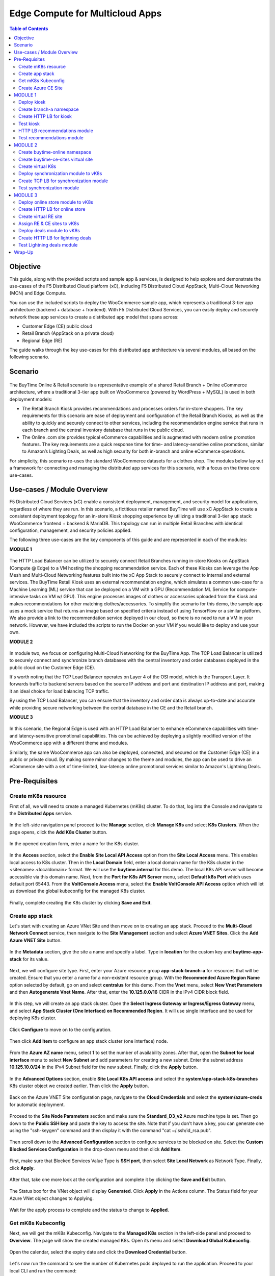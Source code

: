 
====================================
Edge Compute for Multicloud Apps
====================================

.. contents:: Table of Contents

Objective
################################
This guide, along with the provided scripts and sample app & services, is designed to help explore and demonstrate the use-cases of the F5 Distributed Cloud platform (xC), including F5 Distributed Cloud AppStack, Multi-Cloud Networking (MCN) and Edge Compute.

You can use the included scripts to deploy the WooCommerce sample app, which represents a traditional 3-tier app architecture (backend + database + frontend). With F5 Distributed Cloud Services, you can easily deploy and securely network these app services to create a distributed app model that spans across: 

- Customer Edge (CE) public cloud 

- Retail Branch (AppStack on a private cloud)

- Regional Edge (RE) 


The guide walks through the key use-cases for this distributed app architecture via several modules, all based on the following scenario.


Scenario
################################

.. figure:: ./assets/overview_0.png

The BuyTime Online & Retail scenario is a representative example of a shared Retail Branch + Online eCommerce architecture, where a traditional 3-tier app built on WooCommerce (powered by WordPress + MySQL) is used in both deployment models:

- The Retail Branch Kiosk provides recommendations and processes orders for in-store shoppers. The key requirements for this scenario are ease of deployment and configuration of the Retail Branch Kiosks, as well as the ability to quickly and securely connect to other services, including the recommendation engine service that runs in each branch and the central inventory database that runs in the public cloud. 
- The Online .com site provides typical eCommerce capabilities and is augmented with modern online promotion features. The key requirements are a quick response time for time- and latency-sensitive online promotions, similar to Amazon’s Lighting Deals, as well as high security for both in-branch and online eCommerce operations.

For simplicity, this scenario re-uses the standard WooCommerce datasets for a clothes shop. The modules below lay out a framework for connecting and managing the distributed app services for this scenario, with a focus on the three core use-cases.


Use-cases / Module Overview 
################################

F5 Distributed Cloud Services (xC) enable a consistent deployment, management, and security model for applications, regardless of where they are run. In this scenario, a fictitious retailer named BuyTime will use xC AppStack to create a consistent deployment topology for an in-store Kiosk shopping experience by utilizing a traditional 3-tier app stack: WooCommerce frontend + backend & MariaDB. This topology can run in multiple Retail Branches with identical configuration, management, and security policies applied.

The following three use-cases are the key components of this guide and are represented in each of the modules:

**MODULE 1**

.. figure:: ./assets/overview_1.png

The HTTP Load Balancer can be utilized to securely connect Retail Branches running in-store Kiosks on AppStack (Compute @ Edge) to a VM hosting the shopping recommendation service. Each of these Kiosks can leverage the App Mesh and Multi-Cloud Networking features built into the xC App Stack to securely connect to internal and external services.
The BuyTime Retail Kiosk uses an external recommendation engine, which simulates a common use-case for a Machine Learning (ML) service that can be deployed on a VM with a GPU (Recommendation ML Service for compute-intensive tasks on VM w/ GPU). This engine processes images of clothes or accessories uploaded from the Kiosk and makes recommendations for other matching clothes/accessories.
To simplify the scenario for this demo, the sample app uses a mock service that returns an image based on specified criteria instead of using TensorFlow or a similar platform. We also provide a link to the recommendation service deployed in our cloud, so there is no need to run a VM in your network. However, we have included the scripts to run the Docker on your VM if you would like to deploy and use your own.

**MODULE 2**

.. figure:: ./assets/overview_2.png

In module two, we focus on configuring Multi-Cloud Networking for the BuyTime App. The TCP Load Balancer is utilized to securely connect and synchronize branch databases with the central inventory and order databases deployed in the public cloud on the Customer Edge (CE).

It's worth noting that the TCP Load Balancer operates on Layer 4 of the OSI model, which is the Transport Layer. It forwards traffic to backend servers based on the source IP address and port and destination IP address and port, making it an ideal choice for load balancing TCP traffic.

By using the TCP Load Balancer, you can ensure that the inventory and order data is always up-to-date and accurate while providing secure networking between the central database in the CE and the Retail branch.

**MODULE 3**

.. figure:: ./assets/overview_3.png

In this scenario, the Regional Edge is used with an HTTP Load Balancer to enhance eCommerce capabilities with time- and latency-sensitive promotional capabilities. This can be achieved by deploying a slightly modified version of the WooCommerce app with a different theme and modules.

Similarly, the same WooCommerce app can also be deployed, connected, and secured on the Customer Edge (CE) in a public or private cloud. By making some minor changes to the theme and modules, the app can be used to drive an eCommerce site with a set of time-limited, low-latency online promotional services similar to Amazon's Lightning Deals.


Pre-Requisites 
################################
 
------------------------------------------------------------
Create mK8s resource
------------------------------------------------------------

First of all, we will need to create a managed Kubernetes (mK8s) cluster. To do that, log into the Console and navigate to the **Distributed Apps** service. 

.. figure:: ./assets/mk8s-create_0.png

In the left-side navigation panel proceed to the **Manage** section, click **Manage K8s** and select **K8s Clusters**. When the page opens, click the **Add K8s Cluster** button.

.. figure:: ./assets/mk8s-create_1.png

In the opened creation form, enter a name for the K8s cluster. 

.. figure:: ./assets/mk8s-create_2.png

In the **Access** section, select the **Enable Site Local API Access** option from the **Site Local Access** menu. This enables local access to K8s cluster. 
Then in the **Local Domain** field, enter a local domain name for the K8s cluster in the <sitename>.<localdomain> format. We will use the **buytime.internal** for this demo. The local K8s API server will become accessible via this domain name.
Next, from the **Port for K8s API Server** menu, select **Default k8s Port** which uses default port 65443. 
From the **VoltConsole Access** menu, select the **Enable VoltConsole API Access** option which will let us download the global kubeconfig for the managed K8s cluster.

.. figure:: ./assets/mk8s-create_3.png

Finally, complete creating the K8s cluster by clicking **Save and Exit**.

.. figure:: ./assets/mk8s-create_4.png

------------------------------------------------------------
Create app stack
------------------------------------------------------------

Let's start with creating an Azure VNet Site and then move on to creating an app stack. Proceed to the **Multi-Cloud Network Connect** service, then navigate to the **Site Management** section and select **Azure VNET Sites**. Click the **Add Azure VNET Site** button. 

.. figure:: ./assets/azure-appstack-create_1.png

In the **Metadata** section, give the site a name and specify a label. Type in **location** for the custom key and **buytime-app-stack** for its value.  

.. figure:: ./assets/azure-appstack-create_2.png

Next, we will configure site type. First, enter your Azure resource group **app-stack-branch-a** for resources that will be created. Ensure that you enter a name for a non-existent resource group. With the **Recommended Azure Region Name** option selected by default, go on and select **centralus** for this demo. 
From the **Vnet** menu, select **New Vnet Parameters** and then **Autogenerate Vnet Name**. 
After that, enter the **10.125.0.0/16** CIDR in the IPv4 CIDR block field.

.. figure:: ./assets/azure-appstack-create_3.png

In this step, we will create an app stack cluster. Open the **Select Ingress Gateway or Ingress/Egress Gateway** menu, and select **App Stack Cluster (One Interface) on Recommended Region**. It will use single interface and be used for deploying K8s cluster. 

.. figure:: ./assets/azure-appstack-create_4.png

Click **Configure** to move on to the configuration.

.. figure:: ./assets/azure-appstack-create_5.png

Then click **Add Item** to configure an app stack cluster (one interface) node.

.. figure:: ./assets/azure-appstack-create_6.png

From the **Azure AZ name** menu, select **1** to set the number of availability zones.
After that, open the **Subnet for local interface** menu to select **New Subnet** and add parameters for creating a new subnet. Enter the subnet address **10.125.10.0/24** in the IPv4 Subnet field for the new subnet. Finally, click the **Apply** button. 

.. figure:: ./assets/azure-appstack-create_7.png

In the **Advanced Options** section, enable **Site Local K8s API access** and select the **system/app-stack-k8s-branches** K8s cluster object we created earlier. Then click the **Apply** button.

.. figure:: ./assets/azure-appstack-create_8.png

Back on the Azure VNET Site configuration page, navigate to the **Cloud Credentials** and select the **system/azure-creds** for automatic deployment. 

.. figure:: ./assets/azure-appstack-create_9.png

Proceed to the **Site Node Parameters** section and make sure the **Standard_D3_v2** Azure machine type is set. Then go down to the **Public SSH key** and paste the key to access the site. Note that if you don't have a key, you can generate one using the "ssh-keygen" command and then display it with the command "cat ~/.ssh/id_rsa.pub".

.. figure:: ./assets/azure-appstack-create_10.png

Then scroll down to the **Advanced Configuration** section to configure services to be blocked on site. Select the **Custom Blocked Services Configuration** in the drop-down menu and then click **Add Item**.

.. figure:: ./assets/custom_blocked_services.png

First, make sure that Blocked Services Value Type is **SSH port**, then select **Site Local Network** as Network Type. Finally, click **Apply**.

.. figure:: ./assets/blocked_services_config.png

After that, take one more look at the configuration and complete it by clicking the **Save and Exit** button.

.. figure:: ./assets/saveandexit.png

The Status box for the VNet object will display **Generated**. Click **Apply** in the Actions column. The Status field for your Azure VNet object changes to Applying.

.. figure:: ./assets/azure-appstack-create_11.png

Wait for the apply process to complete and the status to change to **Applied**. 

.. figure:: ./assets/azure-appstack-create_12.png

 
------------------------------------------------------------
Get mK8s Kubeconfig
------------------------------------------------------------
 
Next, we will get the mK8s Kubeconfig. Navigate to the **Managed K8s** section in the left-side panel and proceed to **Overview**. The page will show the created managed K8s. Open its menu and select **Download Global Kubeconfig**.

.. figure:: ./assets/mk8s-get-kubeconfig_1.png

Open the calendar, select the expiry date and click the **Download Credential** button. 

.. figure:: ./assets/mk8s-get-kubeconfig_2.png

Let's now run the command to see the number of Kubernetes pods deployed to run the application. Proceed to your local  CLI and run the command:

::

    > kubectl --kubeconfig ./your_mk8s_kubeconfig_global.yaml get nodes

    nodes
    NAME            STATUS   ROLES        AGE   VERSION
    master-node-1   Ready    ves-master   20m   v1.23.14-ves
    
As we can see from the output, there's a **master-node-1** node in our Kubernetes having the 'Ready' status. 

------------------------------------------------------------
Сreate Azure CE Site
------------------------------------------------------------

Let's now take the last pre-requisite step - creating an Azure CE Site. Navigate to the **Site Management** section and select **Azure VNET Sites**. Click the **Add Azure VNET Site** button. 

.. figure:: ./assets/ce-site-azure_1.png

Enter a name and proceed to the labels. Type in **location** for the custom key and **buytime-ce-site** for its value.

.. figure:: ./assets/ce-site-azure_2.png

Next, we will configure site type. First, enter your Azure resource group **azure-ce-branch-a** for resources that will be created. Ensure that you enter a name for a non-existent resource group. With the **Recommended Azure Region Name** option selected by default, go on and select **centralus** for this demo. 
From the **Vnet** menu, select **New Vnet Parameters** and then **Autogenerate Vnet Name**. 
After that, enter the **172.24.0.0/16** CIDR in the IPv4 CIDR block field.
From the **Select Ingress Gateway or Ingress/Egress Gateway** menu, select the **Ingress Gateway (One Interface) on Recommended Region** option which is useful when the site is used as ingress/egress gateway to the VPC. Click **Configure** to open the two-interface node configuration.

.. figure:: ./assets/ce-site-azure_3.png

Click **Add Item** to add a node.

.. figure:: ./assets/ce-site-azure_4.png

From the **Azure AZ name** menu, select **1** to set the number of availability zones.
Then go on to configure **Subnet for Inside Interface** by entering the **172.24.10.0/24** subnet in the IPv4 Subnet field.
And finally, in the **Subnet for Outside Interface** menu fill in the **172.24.20.0/24** subnet in the IPv4 Subnet field. Complete configuring the node by clicking the **Apply** button. 

.. figure:: ./assets/ce-site-azure_5.png

Take a look at the node configuration and click the **Apply** button to proceed.

.. figure:: ./assets/ce-site-azure_6.png

Back on the Azure VNET Site configuration page, navigate to the **Cloud Credentials** and select the **system/azure-creds** for automatic deployment. 

.. figure:: ./assets/ce-site-azure_7.png

Next, we will paste the Public SSH key to access the site. Note that if you don't have a key, you can generate one using the "ssh-keygen" command and then display it with the command "cat ~/.ssh/id_rsa.pub".

.. figure:: ./assets/ce-ssh-key.png

Finally, take one more look at the configuration and complete it by clicking the **Save and Exit** button.

.. figure:: ./assets/ce-site-azure_8.png

The Status box for the VPC site object will display **Generated**. Click **Apply**. The Status field for the AWS VPC object changes to **Apply Planning**. Wait for the apply process to complete and the status to change to **Applied**.

.. figure:: ./assets/ce-site-azure_9.png


MODULE 1
################################

In this Module we are going to deploy BuyTime Retail Kiosk using AppStack created within the Pre-requisites section, create an HTTP LB for the Kiosk, and connect the Retail Branches running in-store Kiosk on AppStack to the Recommendation Service using the created HTTP LB.  

------------------------------------------------------------
Deploy kiosk
------------------------------------------------------------

In order to deploy the kiosk by running the following command, we will need the Kubeconfig which we downloaded in the `Get mK8s Kubeconfig`_ section in Pre-requisites. After getting the Kubeconfig, proceed to the CLI and run the following command to deploy the Kiosk:

::

    > kubectl --kubeconfig ./your_mk8s_kubeconfig_global.yaml apply -f ./deployments/appstack-mk8s-kiosk.yaml

    namespace/branch-a created
    deployment.apps/mysql-deployment created
    service/mysql-service created
    deployment.apps/wordpress-deployment created
    service/wordpress-service created
    deployment.apps/kiosk-deployment created
    service/kiosk-service created

After the command is executed, we can verify the deployment by executing the following command:

::

    > kubectl --kubeconfig ./your_mk8s_kubeconfig_global.yaml get deployments -n branch-a

    NAME                   READY   UP-TO-DATE   AVAILABLE   AGE
    kiosk-deployment       1/1     1            1           10m
    mysql-deployment       1/1     1            1           10m
    wordpress-deployment   1/1     1            1           10m


If the kiosk is deployed and running correctly, the **1/1** value will appear in the READY column. 

------------------------------------------------------------
Сreate branch-a namespace
------------------------------------------------------------

In order to connect the Retail Branches running in-store Kiosk on AppStack to the Recommendation Service using the HTTP LB, we first need to create a namespace for the HTTP LB. To do that, open the Service menu and navigate to the **Administration** service.

.. figure:: ./assets/namespace-branch-a_0.png

In the **Personal Management** section of the left Administration panel, select **My Namespaces**. Click the **Add Namespace** button. The Add Namespace menu displays.

.. figure:: ./assets/namespace-branch-a_1.png

Give namespace a name. Note that each namespace must have a unique name. Click the **Add Namespace** button. The new namespace displays in the list on your My Namespaces page.

.. figure:: ./assets/namespace-branch-a_2.png
 

------------------------------------------------------------
Create HTTP LB for kiosk
------------------------------------------------------------

After creating a namespace, we can go on to creating an HTTP LB for the Kiosk in order to connect the Retail Branches running in-store Kiosk on AppStack to the Recommendation Service. 
Open the Service menu and navigate to the **Multi-Cloud App Connect** service. 

.. figure:: ./assets/httplb-kiosk_0.png

 In the **Application Namespaces** menu select the namespace we created in the previous step for the kiosk. Then navigate to the **Load Balancers** section in the left-side panel and select the **HTTP Load Balancers** option. Then click the **Add HTTP Load Balancer** button to open the creation form.

.. figure:: ./assets/httplb-kiosk_1.png

In the **Name** field, enter a name for the new load balancer. 

.. figure:: ./assets/httplb-kiosk_2.png

Then proceed to the **Domains and LB Type** section and fill in the **kiosk.branch-a.buytime.internal** domain.
Next, from the **Load Balancer Type** drop-down menu, select **HTTP** to create the HTTP type of load balancer. Specify the **80** port.

.. figure:: ./assets/httplb-kiosk_3.png

After that move on to the **Origins** section and click **Add Item** to add an origin pool for the HTTP Load Balancer.

.. figure:: ./assets/httplb-kiosk_4.png

To create a new origin pool, click **Add Item**.

.. figure:: ./assets/httplb-kiosk_5.png

Give origin pool a name.

.. figure:: ./assets/httplb-kiosk_6.png

To create a new origin server, click **Add Item**.

.. figure:: ./assets/httplb-kiosk_7.png

First, from the **Select Type of Origin Server** menu, select **K8s Service Name of Origin Server on given Sites** to specify the origin server with its K8s service name. Then enter the **kiosk-service.branch-a** service name in the Service Name field. Next, select the **system/app-stack-branch-a** site created earlier. After that open the **Select Network on the site** menu and select **vK8s Networks on Site** which means that the origin server is on vK8s network on the site and, finally, click **Apply**.

.. figure:: ./assets/httplb-kiosk_8.png

Back on the Origin Pool page, type in the **8080** Origin server Port. 

.. figure:: ./assets/httplb-kiosk_9.png

Scroll down and click **Continue** to move on to apply the origin pool configuration.

.. figure:: ./assets/httplb-kiosk_10.png

Click the **Apply** button to apply the origin pool configuration to the HTTP Load Balancer.

.. figure:: ./assets/httplb-kiosk_11.png

Finally, configure the HTTP Load Balancer to Advertise the VIP to the created site. Select **Custom** for VIP Advertisement, which configures the specific sites where the VIP is advertised. And then click **Configure**.

.. figure:: ./assets/httplb-kiosk_12.png

Click **Add Item** to add the configuration.

.. figure:: ./assets/httplb-kiosk_13.png

In the drop-down menu select **Site** as a place to advertise. Then select **Inside and Outside Network** for the site. And finally, select the created site as site reference. Click **Apply** to add the specified configuration.

.. figure:: ./assets/httplb-kiosk_14.png

Proceed by clicking **Apply**. This will apply the VIP Advertisement configuration to the HTTP Load Balancer.

.. figure:: ./assets/httplb-kiosk_15.png

Complete creating the load balancer by clicking the **Save and Exit** button.

.. figure:: ./assets/httplb-kiosk_16.png

------------------------------------------------------------
Test kiosk
------------------------------------------------------------

Let's now test the kiosk we deployed. To do that create a VM next to your App Stack Deployment like in the image below. This VM will be your kiosk simulation. In the real scenario we assume that kiosk will be a standalone machine which is located or has access to the same network as App Stack.

.. figure:: ./assets/test-kiosk_0.png

Here is an example of the networking section that you would encounter when creating a new VM. Make sure to select instance region. In this demo we will use **(US) Central US**.

.. figure:: ./assets/test-kiosk_0_0.png

Select the subnet.

.. figure:: ./assets/test-kiosk_0_1.png

Find the Private IP of your AppStack VM in Azure. Usually it's 10.125.10.5

.. figure:: ./assets/test-kiosk_0_2.png

Update the DNS server on your Kiosk VM, use the AppStack IP address. In a real scenario, you can use the DNS server on AppStack during network outages when working in offline mode

.. figure:: ./assets/test-kiosk_0_3.png

Open a browser window and proceed to the http://kiosk.branch-a.buytime.internal/ indicated as a domain for kiosk HTTP LB. You can see the kiosk up and running.

.. figure:: ./assets/test-kiosk_1.png


------------------------------------------------------------
HTTP LB recommendations module
------------------------------------------------------------

In this part of Module 1 we are going to create an HTTP LB for the recommendation module of our app and then test it.
To do that, go back to the F5 Console and click the **Add HTTP Load Balancer** button to open the creation form.

.. figure:: ./assets/httplb-recommendations_1.png

In the **Name** field, enter a name for the new load balancer expressing its purpose - recommendation.

.. figure:: ./assets/httplb-recommendations_2.png

Then proceed to the **Domains and LB Type** section and fill in the **recommendations.branch-a.buytime.internal** domain. Next, from the **Load Balancer Type** drop-down menu, select **HTTP** to create the HTTP type of load balancer. Specify the **80** port.

.. figure:: ./assets/httplb-recommendations_3.png

After that move on to the **Origins** section and click **Add Item** to add an origin pool for the HTTP Load Balancer.

.. figure:: ./assets/httplb-recommendations_4.png

To create a new origin pool, open the **Origin Pool** menu and click **Add Item**.

.. figure:: ./assets/httplb-recommendations_5.png

Give origin pool a name.

.. figure:: ./assets/httplb-recommendations_6.png

To create a new origin server, click **Add Item**.

.. figure:: ./assets/httplb-recommendations_7.png

First, from the **Select Type of Origin Server** menu, select **Public DNS Name of Origin Server** to specify the origin server with DNS Name. To simplify the guide we provide you with demo server hosted on our cloud. Enter the **recommendations.buytime.sr.f5-cloud-demo.com** public IP and click **Apply**. If you want to use your own, there is k8s manifest or docker compose filed in the **deployments** folder. 

.. figure:: ./assets/httplb-recommendations_8.png

Back on the **Origin Pool** page, leave the **443** Origin server Port. Make sure to update the port value in case you use own Recommendations VM deployment.

.. figure:: ./assets/httplb-recommendations_9.png

Scroll down, enable TLS and click **Continue** to move on to apply the origin pool configuration.

.. figure:: ./assets/httplb-recommendations_10.png

Click the **Apply** button to apply the origin pool configuration to the HTTP Load Balancer.

.. figure:: ./assets/httplb-recommendations_11.png

Finally, configure the HTTP Load Balancer to Advertise the VIP to the created site. Select **Custom** for VIP Advertisement, which configures the specific sites where the VIP is advertised. And then click **Configure**.

.. figure:: ./assets/httplb-recommendations_12.png

Click **Add Item** to add the configuration.

.. figure:: ./assets/httplb-recommendations_13.png

In the drop-down menu select **Site** as a place to advertise. Then select **Inside and Outside Network** for the site. And finally, select the created site as site reference. Click **Apply** to add the specified configuration.

.. figure:: ./assets/httplb-recommendations_14.png

Proceed by clicking **Apply**. This will apply the VIP Advertisement configuration to the HTTP Load Balancer.

.. figure:: ./assets/httplb-recommendations_15.png

Complete creating the load balancer by clicking the **Save and Exit** button.

.. figure:: ./assets/httplb-recommendations_16.png


------------------------------------------------------------
Test recommendations module
------------------------------------------------------------

HTTP LB for the recommendation module is created. Now we can test how it works. First, sign in the Kiosk VM created before. Then in the created VM open a browser window and go to the http://kiosk.branch-a.buytime.internal/wp-admin. Log in.

.. figure:: ./assets/test-recommendations_0.png

In the Wordpress Admin Dashboard we need to configure the Buytime plugin where we add the link to the recommendations service. Navigate to the **Recommendations** section in the left panel, paste the **recommendations.branch-a.buytime.internal** link and click the **Save Settings** button. If the configuration is successful, you will see the **Connection with the Recommendations server established.** message.

.. figure:: ./assets/test-recommendations_1.png

Finally, go to the kiosk http://kiosk.branch-a.buytime.internal to see that the recommendations module is up and running there.

.. figure:: ./assets/test-recommendations_2.png


MODULE 2
################################
In this Module we are going to use CE to deploy central DB (central inventory) & online App, as well as create and use TCP LB to securely connect to Retail Branch to enable order & inventory sync.   

------------------------------------------------------------
Create buytime-online namespace
------------------------------------------------------------

First of all, we will need to create a namespace for our online store to add our instances to. To do that, open the Service menu and navigate to the **Administration** service.

.. figure:: ./assets/namespace-buytime-online_0.png

In the **Personal Management** section of the left Administration panel, select **My Namespaces**. Click the **Add Namespace** button. The Add Namespace menu displays.

.. figure:: ./assets/namespace-buytime-online_1.png

Give namespace a name. Note that each namespace must have a unique name. Click the **Add Namespace** button. The new namespace displays in the list on your **My Namespaces** page.

.. figure:: ./assets/namespace-buytime-online_2.png

------------------------------------------------------------
Create buytime-ce-sites virtual site
------------------------------------------------------------

Now that the namespace is ready, we can go on to creating a virtual site for our Virtual K8s. Open the Service menu and navigate to the **Multi-Cloud App Connect** section. 

.. figure:: ./assets/virtual-site-buytime-ce-sites_0.png

In the **Application Namespaces** menu select the namespace we created in the previous step and navigate to **Virtual Sites** in the **Manage** section. After that click **Add Virtual Site** to load the creation form.

.. figure:: ./assets/virtual-site-buytime-ce-sites_1.png

In the Metadata section **Name** field, enter a virtual site name. In the **Site Type** section, select the **CE** site type from the drop-down menu, and then move on to adding label. Type in **location** as a key, select the **==** operator and fill in **buytime-ce-site** value for the key. Complete the process by clicking the **Save and Exit** button.

.. figure:: ./assets/virtual-site-buytime-ce-sites_2.png


------------------------------------------------------------
Create virtual K8s 
------------------------------------------------------------

Now that the virtual site is created, we can add a virtual K8s. Open the Service menu and navigate to the **Distributed Apps** service. 

.. figure:: ./assets/vk8s-create_0.png

Proceed to **Virtual K8s** and click the **Add Virtual K8s** button to create a vK8s object.

.. figure:: ./assets/vk8s-create_1.png

In the Name field, enter a name. Then open the menu and select the virtual site we created earlier. Complete creating the vK8s object by clicking **Save and Exit**. Wait for the vK8s object to get created and displayed.

.. figure:: ./assets/vk8s-create_2.png

In order to deploy synchronization module to vk8s, we will get Kubeconfig. Open the menu of the created virtual K8s and click **Kubeconfig**.

.. figure:: ./assets/vk8s-create_3.png

Open the calendar and select the expiry date. Then click the **Download Credential** button. The download will start automatically.

.. figure:: ./assets/vk8s-create_4.png


------------------------------------------------------------
Deploy synchronization module to vK8s
------------------------------------------------------------

After downloading the Kubeconfig for the created virtual K8s, we can deploy the synchronization module to vK8s. To do that, run the following command:

::

    > kubectl --kubeconfig ./your_vk8s_kubeconfig.yaml apply -f ./deployments/ce-vk8s-inventory-server.yaml

    deployment.apps/inventory-server-deployment created
    service/inventory-server-service created

To verify the deployment we can execute the following command:

::

    > kubectl --kubeconfig ./your_vk8s_kubeconfig.yaml get deployments

    NAME                              READY   UP-TO-DATE   AVAILABLE   AGE
    inventory-server-deployment       1/1     1            1           5m

------------------------------------------------------------
Create TCP LB for synchronization module 
------------------------------------------------------------

First of all, make sure you are in the namespace created for the online store - **buytime-online**. Then navigate to the **Load Balancers** section in the left-side panel and select the **TCP Load Balancers** option. Then click the **Add TCP Load Balancer** button to open the creation form.

.. figure:: ./assets/tcplb-synchronization_1.png

In the Name field, enter a name for the new load balancer.

.. figure:: ./assets/tcplb-synchronization_2.png

Then proceed to the **Basic Configuration** section and fill in the **inventory-server.branches.buytime.internal** domain. Next, specify the **3000** port. Then move on to the **Origin Pools** section and click **Add Item** to open the configuration form. 

.. figure:: ./assets/tcplb-synchronization_3.png

In the **Origin Pool** drop-down menu, click **Add Item** to start adding the pool.

.. figure:: ./assets/tcplb-synchronization_4.png

Give origin pool a name, say, **inventory-server-branches-pool**. Then move on to configuring an origin server.

.. figure:: ./assets/tcplb-synchronization_5.png

First, from the **Select Type of Origin Server** menu, select **K8s Service Name of Origin Server on given Sites** to specify the origin server with its K8s service name. Then enter the **inventory-server-service.buytime-online** service name in the **Service Name** field. Next, select the **buytime-ce-sites** virtual site created earlier. After that open the **Select Network on the site** menu and select **vK8s Networks on Site** which means that the origin server is on vK8s network on the site and, finally, click **Apply**.

.. figure:: ./assets/tcplb-synchronization_6.png

Back on the **Origin Pool** page, type in the **3000** Origin server Port.

.. figure:: ./assets/tcplb-synchronization_7.png

Scroll down and click **Continue** to move on to apply the origin pool configuration.

.. figure:: ./assets/tcplb-synchronization_8.png

Click the **Apply** button to apply the origin pool configuration to the TCP Load Balancer.

.. figure:: ./assets/tcplb-synchronization_9.png

Finally, configure the TCP Load Balancer to Advertise the VIP to the created site. Select **Advertise Custom** for VIP Advertisement, which configures the specific sites where the VIP is advertised. And then click **Configure**.

.. figure:: ./assets/tcplb-synchronization_10.png

Click **Add Item** to add the configuration.

.. figure:: ./assets/tcplb-synchronization_11.png

In the drop-down menu select **Site** as a place to advertise. Then select **Inside and Outside Network** for the site. And finally, select the created site **app-stack-branch-a** as site reference. Click **Apply** to add the specified configuration.

.. figure:: ./assets/tcplb-synchronization_12.png

Proceed by clicking **Apply**. This will apply the VIP Advertisement configuration to the TCP Load Balancer.

.. figure:: ./assets/tcplb-synchronization_13.png

Complete creating the load balancer by clicking the **Save and Exit** button.

.. figure:: ./assets/tcplb-synchronization_14.png

------------------------------------------------------------
Test synchronization module
------------------------------------------------------------

Now that the TCP LB for the synchronization module is created, we can test it. Open a browser window and go to the http://kiosk.branch-a.buytime.internal/wp-admin. In the Wordpress Admin Dashboard navigate to the **Buytime** option in the left panel and proceed to the **Synchronization** section. Then paste the **inventory-server.branches.buytime.internal:3000** link and click the **Save Settings** button. If the connection with the synchronization module is established, you will see the corresponding message.

.. figure:: ./assets/test-synchronization_1.png


MODULE 3
################################

In this Module we are going to use Regional Edge to deploy promo service and use HTTP LB to connect it to the BuyTime Online deployment on CE. In order to do that, we will need to create a RE virtual site, assign the created RE and CE sites to the virtual K8s, after that deploy our deals module and create HTTP LB for the lightning deals.   

------------------------------------------------------------
Deploy online store module to vK8s
------------------------------------------------------------

In order to deploy online store module to the created vK8s, we need to replace **online-store.f5-cloud-demo.com** string with your domain name in the file **ce-vk8s-online-store.yaml** before running a deployment. You can do that with the following commands or manually in the text editor.

::
    
    # For Linux
    > sed -i 's/online-store.f5-cloud-demo.com/your_domain.example.com/g' ./deployments/ce-vk8s-online-store.yaml

    # For Windows
    > (Get-Content ./deployments/ce-vk8s-online-store.yaml) | ForEach-Object { $_ -replace 'online-store.f5-cloud-demo.com', 'your_domain.example.com' } | Set-Content ./deployments/ce-vk8s-online-store.yaml

::

    > kubectl --kubeconfig ./your_vk8s_kubeconfig.yaml apply -f ./deployments/ce-vk8s-online-store.yaml

    deployment.apps/mysql-deployment created
    service/mysql-service created
    deployment.apps/wordpress-deployment created
    service/wordpress-service created
    deployment.apps/online-store-deployment created
    service/online-store-service created


To verify deployment we can execute following command:

::

    > kubectl --kubeconfig ./your_vk8s_kubeconfig.yaml get deployments

    NAME                              READY   UP-TO-DATE   AVAILABLE   AGE
    inventory-server-deployment       1/1     1            1           15m
    mysql-deployment                  1/1     1            1           5m
    online-store-deployment           1/1     1            1           5m
    wordpress-deployment              1/1     1            1           5m

------------------------------------------------------------
Create HTTP LB for online store
------------------------------------------------------------

First of all, make sure you are in the namespace created for the online store - **buytime-online**. Then navigate to the **Load Balancers** section in the left-side panel and select the **HTTP Load Balancers** option. Then click the **Add HTTP Load Balancer** button to open the creation form.

.. figure:: ./assets/httplb-online-store_1.png
 
In the **Name** field, enter a name for the new load balancer.

.. figure:: ./assets/httplb-online-store_2.png
 
Then proceed to the **Domains and LB Type** section and fill in the **online-store.f5-cloud-demo.com** domain. Next, from the **Load Balancer Type** drop-down menu, select **HTTPS with Automatic Certificate** and enable HTTP redirecting to HTTPS and adding HSTS header by checking the boxes off.

.. figure:: ./assets/httplb-online-store_3.png
 
After that move on to the **Origins** section and click **Add Item** to add an origin pool for the HTTP Load Balancer.

.. figure:: ./assets/httplb-online-store_4.png
 
To create a new origin pool, open the drop-down menu and click **Add Item**.

.. figure:: ./assets/httplb-online-store_5.png
 
Give origin pool a name.

.. figure:: ./assets/httplb-online-store_6.png
 
To create a new origin server, click **Add Item**.

.. figure:: ./assets/httplb-online-store_7.png
 
First, from the **Select Type of Origin Server** menu, select **K8s Service Name of Origin Server on given Sites** to specify the origin server with its K8s service name. Then enter the **online-store-service.buytime-online** service name in the **Service Name** field. Next, select the **buytime-online/buytime-ce-sites** virtual site created earlier. After that open the **Select Network on the site** menu and select **vK8s Networks on Site** which means that the origin server is on vK8s network on the site and, finally, click **Apply**.

.. figure:: ./assets/httplb-online-store_8.png
 
Back on the Origin Pool page, type in the **8080** Origin server Port.

.. figure:: ./assets/httplb-online-store_9.png
 
Scroll down and click **Continue** to move on to apply the origin pool configuration.

.. figure:: ./assets/httplb-online-store_10.png
 
Click the **Apply** button to apply the origin pool configuration to the HTTP Load Balancer.

.. figure:: ./assets/httplb-online-store_11.png
 
Finally, open the **VIP Advertisement** menu and select **Internet** for VIP Advertisement, which will advertise this load balancer on public network with default VIP. Complete creating the load balancer by clicking the **Save and Exit** button.

.. figure:: ./assets/httplb-online-store_12.png
 

Distributed Cloud Services support automatic certificate generation and management. You can either `delegate your domain to Distributed Cloud Services <https://docs.cloud.f5.com/docs/how-to/app-networking/domain-delegation>`_ or add the CNAME record to your DNS records in case you do not delegate the domain to Distributed Cloud Services. See `Automatic Certificate Generation <https://docs.cloud.f5.com/docs/ves-concepts/load-balancing-and-proxy#automatic-certificate-generation>`_ for certificates managed by Distributed Cloud Services. See `Delegate Domain <https://docs.cloud.f5.com/docs/how-to/app-networking/domain-delegation>`_ for more information on how to delegate your domain to Distributed Cloud Services.

If you don't use Delegated Domain, then open the menu of the created HTTP LB and proceed to **Manage Configuration**.

.. figure:: ./assets/httplb-online-store_13.png
 
Create required CNAME Records on your DNS Provider. 

.. figure:: ./assets/httplb-online-store_14.png
 
Let's now go to the deployed online store module and test it. Open a browser window and proceed to the http://online-store.f5-cloud-demo.com/ indicated as a domain for the HTTP LB. You can see the online store up and running.

.. figure:: ./assets/test-online-store_1.png

------------------------------------------------------------
Create virtual RE site 
------------------------------------------------------------

Navigate to **Virtual Sites** in the **Manage** section. After that click **Add Virtual Site** to load the creation form.

.. figure:: ./assets/virtual-site-buytime-re-sites_1.png
 
In the **Metadata** section Name field, enter a virtual site name. In the **Site Type** section, select the **RE** site type from the drop-down menu, and then move on to adding label. Select the **ves.io/region** key identifying region assigned to the site, select the **In** operator and then select the values **ves-io-seattle**, **ves-io-singapore** and **ves-io-stockholm**. Complete the process by clicking the **Save and Exit** button.

.. figure:: ./assets/virtual-site-buytime-re-sites_2.png

------------------------------------------------------------
Assign RE & CE sites to vK8s 
------------------------------------------------------------

Let's now assign the created RE & CE sites to the virtual K8s. Open the Service menu and proceed to the **Distributed Apps** service. 

.. figure:: ./assets/vk8s-assign-sites_0.png

Navigate to **Virtual K8s** in the left-side panel and click **Select Virtual Sites**.

.. figure:: ./assets/vk8s-assign-sites_1.png

In the opened list select RE and CE sites created earlier and click the **Save Changes** button.

.. figure:: ./assets/vk8s-assign-sites_2.png

------------------------------------------------------------
Deploy deals module to vK8s
------------------------------------------------------------

Next, we need to deploy the deals module to the virtual K8s with the RE and CE assigned virtual sites. To do that, run the following command:

::

    > kubectl --kubeconfig ./your_vk8s_kubeconfig.yaml apply -f ./deployments/re-vk8s-deals.yaml

    deployment.apps/deals-server-deployment created
    service/deals-server-service created

To verify deployment we can execute the following command:

::

    > kubectl --kubeconfig ./your_vk8s_kubeconfig.yaml get deployments

    NAME                              READY   UP-TO-DATE   AVAILABLE   AGE
    deals-server-deployment           3/1     3            3           5m
    inventory-server-deployment       1/1     1            1           25m
    mysql-deployment                  1/1     1            1           10m
    online-store-deployment           1/1     1            1           10m
    wordpress-deployment              1/1     1            1           10m

------------------------------------------------------------
Create HTTP LB for lightning deals
------------------------------------------------------------

In this section of Module 3 we will create and use HTTP LB to connect the promo service to the BuyTime Online deployment. Open the Service menu and proceed to the **Multi-Cloud App Connect** service. 

.. figure:: ./assets/httplb-deals_0.png

Make sure to select the namespace created for the online store - **buytime-online**. Then navigate to the **Load Balancers** section in the left-side panel and select the **HTTP Load Balancers** option. Then click the **Add HTTP Load Balancer** button to open the creation form.

.. figure:: ./assets/httplb-deals_1.png

In the **Name** field, enter a name for the new load balancer.

.. figure:: ./assets/httplb-deals_2.png

Then proceed to the **Domains and LB Type** section and fill in the **deals.online-store.f5-cloud-demo.com** domain. Next, from the **Load Balancer Type** drop-down menu, select **HTTPS with Automatic Certificate** and enable HTTP redirecting to HTTPS and adding HSTS header by checking the boxes off.

.. figure:: ./assets/httplb-deals_3.png

After that move on to the **Origins** section and click **Add Item** to add an origin pool for the HTTP Load Balancer.

.. figure:: ./assets/httplb-deals_4.png

To create a new origin pool, open the drop-down menu and click **Add Item**.

.. figure:: ./assets/httplb-deals_5.png

Give origin pool a name.

.. figure:: ./assets/httplb-deals_6.png

To create a new origin server, click **Add Item**.

.. figure:: ./assets/httplb-deals_7.png

First, from the **Select Type of Origin Server** menu, select **K8s Service Name of Origin Server on given Sites** to specify the origin server with its K8s service name. Then enter the **deals-server-service.buytime-online** service name in the **Service Name** field. Next, select the **buytime-online/buytime-re-sites** virtual site created earlier. After that open the **Select Network on the site** menu and select **vK8s Networks on Site** which means that the origin server is on vK8s network on the site and, finally, click **Apply**.

.. figure:: ./assets/httplb-deals_8.png

Back on the Origin Pool page, type in the **8080** Origin server Port.

.. figure:: ./assets/httplb-deals_9.png

Scroll down and click **Continue** to move on to apply the origin pool configuration.

.. figure:: ./assets/httplb-deals_10.png

Click the **Apply** button to apply the origin pool configuration to the HTTP Load Balancer.

.. figure:: ./assets/httplb-deals_11.png

Finally, open the **VIP Advertisement** menu and select **Internet** for VIP Advertisement, which will advertise this load balancer on public network with default VIP. Complete creating the load balancer by clicking the **Save and Exit** button.

.. figure:: ./assets/httplb-deals_12.png

Use Delegated Domain or create required CNAME records like in the `Create HTTP LB for online store`_ section.

.. figure:: ./assets/httplb-deals_13.png

Required CNAME Records are highlighted.

.. figure:: ./assets/httplb-deals_14.png

------------------------------------------------------------
Test Lightning deals module
------------------------------------------------------------

Now that the HTTP LB for the promo service is created and the promo service is connected to the BuyTime Online deployment, we can test it. Open a browser window and go to the http://online-store.f5-cloud-demo.com/wp-admin. In the Wordpress Admin Dashboard navigate to the **Buytime** plugin in the left panel and proceed to the **Lightning Deals** section. Then paste the **deals.online-store.f5-cloud-demo.com** link and click the **Save Settings** button. If the connection with the Lightning deals module is established, you will see the corresponding message.

.. figure:: ./assets/test-deals_1.png

And finally, let's go to the site and test the deployed Lightning deals module. Open a browser window and follow the http://online-store.f5-cloud-demo.com/ link. As we can see, the promo service is up and running.

.. figure:: ./assets/test-deals_2.png
 
Wrap-Up
###########################

At this stage, you should have deployed a WooCommerce sample app which is representative of a traditional 3-tier app architecture: backend + database + frontend. The F5 Distributed Cloud Services provided easy deployment and secure networking of these app services to realize a distributed app model, spanning across: CE public cloud, Retail Branch (AppStack on a private cloud), an RE. Our fictitious retailer BuyTime is set up to use xC AppStack and has a consistent deployment topology for an in-store Kiosk shopping experience. This topology can run in multiple Retail Branches with identical configuration, management, and security policy applied.

We hope you have a better understanding of the F5 Distributed Cloud platform (xC) capabilities and are now ready to implement them for your own organization. Should you have any issues or questions, please feel free to raise them via GitHub. Thank you!
